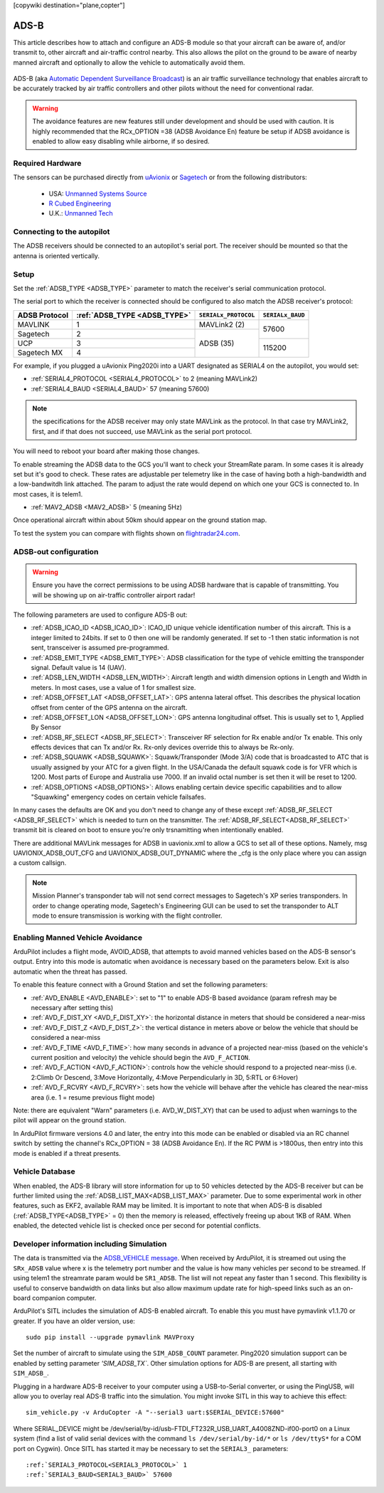 .. _common-ads-b-receiver:
[copywiki destination="plane,copter"]

=====
ADS-B
=====

This article describes how to attach and configure an ADS-B module so that your aircraft can be aware of, and/or transmit to, other aircraft and air-traffic control nearby. This also allows the pilot on the ground to be aware of nearby manned aircraft and optionally to allow the vehicle to automatically avoid them.

   ..  youtube:: boe-25OI4bM
    :width: 100%

ADS-B (aka `Automatic Dependent Surveillance Broadcast <https://en.wikipedia.org/wiki/Automatic_dependent_surveillance_%E2%80%93_broadcast>`__) is an air traffic surveillance technology that enables aircraft to be accurately tracked by air traffic controllers and other pilots without the need for conventional radar.


.. warning::

   The avoidance features are new features still under development and should be used with caution. It is highly recommended that the RCx_OPTION =38 (ADSB Avoidance En) feature be setup if ADSB avoidance is enabled to allow easy disabling while airborne, if so desired.

Required Hardware
=================

The sensors can be purchased directly from `uAvionix <https://uavionix.com/products/>`__ or `Sagetech <https://sagetech.com/>`__ or from the following distributors:

   -  USA: `Unmanned Systems Source <https://www.unmannedsystemssource.com/product-category/atc-devices/>`__
   -       `R Cubed Engineering <http://www.rcubedengineering.com/>`__
   -  U.K.: `Unmanned Tech <http://www.unmannedtech.co.uk/>`__


Connecting to the autopilot
===========================

.. image:: ../../../images/adsb_and_pixhawk.png
    :target: ../_images/adsb_and_pixhawk.png

The ADSB receivers should be connected to an autopilot's serial port. The receiver should be mounted so that the antenna is oriented
vertically.

Setup
=====

Set the :ref:`ADSB_TYPE <ADSB_TYPE>` parameter to match the receiver's serial communication protocol. 

The serial port to which the receiver is connected should be configured to also match the ADSB receiver's protocol:

+----------------+-----------------------------+---------------------------------+----------------+
|ADSB Protocol   |:ref:`ADSB_TYPE <ADSB_TYPE>` |``SERIALx_PROTOCOL``             |``SERIALx_BAUD``|
+================+=============================+=================================+================+
|MAVLINK         |              1              |     MAVLink2 (2)                |    57600       |
+----------------+-----------------------------+---------------------------------+                +
|Sagetech        |              2              |                                 |                |
+----------------+-----------------------------+                                 +----------------+
|UCP             |              3              |     ADSB (35)                   |    115200      |
+----------------+-----------------------------+                                 +                +
|Sagetech MX     |              4              |                                 |                |
+----------------+-----------------------------+---------------------------------+----------------+


For example, if you plugged a uAvionix Ping2020i into a UART designated as SERIAL4 on the autopilot, you would set:

-  :ref:`SERIAL4_PROTOCOL <SERIAL4_PROTOCOL>` to 2 (meaning MAVLink2)
-  :ref:`SERIAL4_BAUD <SERIAL4_BAUD>` 57 (meaning 57600)

.. note:: the specifications for the ADSB receiver may only state MAVLink as the protocol. In that case try MAVLink2, first, and if that does not succeed, use MAVLink as the serial port protocol.

You will need to reboot your board after making those changes.

To enable streaming the ADSB data to the GCS you'll want to check your StreamRate param. In some cases it is already set but it's good to check. These rates are adjustable per telemetry like in the case of having both a high-bandwidth and a low-bandwitdh link attached. The param to adjust the rate would depend on which one your GCS is connected to. In most cases, it is telem1.

-  :ref:`MAV2_ADSB <MAV2_ADSB>` 5 (meaning 5Hz)

Once operational aircraft within about 50km should appear on the ground
station map.

.. image:: ../../../images/ADSB_MissionPlanner.jpg
    :target: ../_images/ADSB_MissionPlanner.jpg

To test the system you can compare with flights shown on
`flightradar24.com <https://www.flightradar24.com/>`__.

ADSB-out configuration
======================================

.. warning::

   Ensure you have the correct permissions to be using ADSB hardware that is capable of transmitting. You will be showing up on air-traffic controller airport radar!
   
The following parameters are used to configure ADS-B out:

-  :ref:`ADSB_ICAO_ID <ADSB_ICAO_ID>`: ICAO_ID unique vehicle identification number of this aircraft. This is a integer limited to 24bits. If set to 0 then one will be randomly generated. If set to -1 then static information is not sent, transceiver is assumed pre-programmed.
-  :ref:`ADSB_EMIT_TYPE <ADSB_EMIT_TYPE>`: ADSB classification for the type of vehicle emitting the transponder signal. Default value is 14 (UAV).
-  :ref:`ADSB_LEN_WIDTH <ADSB_LEN_WIDTH>`: Aircraft length and width dimension options in Length and Width in meters. In most cases, use a value of 1 for smallest size.
-  :ref:`ADSB_OFFSET_LAT <ADSB_OFFSET_LAT>`: GPS antenna lateral offset. This describes the physical location offset from center of the GPS antenna on the aircraft.
-  :ref:`ADSB_OFFSET_LON <ADSB_OFFSET_LON>`: GPS antenna longitudinal offset. This is usually set to 1, Applied By Sensor
-  :ref:`ADSB_RF_SELECT <ADSB_RF_SELECT>`: Transceiver RF selection for Rx enable and/or Tx enable. This only effects devices that can Tx and/or Rx. Rx-only devices override this to always be Rx-only.
-  :ref:`ADSB_SQUAWK <ADSB_SQUAWK>`: Squawk/Transponder (Mode 3/A) code that is broadcasted to ATC that is usually assigned by your ATC for a given flight. In the USA/Canada the default squawk code is for VFR which is 1200. Most parts of Europe and Australia use 7000. If an invalid octal number is set then it will be reset to 1200.
-  :ref:`ADSB_OPTIONS <ADSB_OPTIONS>`: Allows enabling certain device specific capabilities and to allow "Squawking" emergency codes on certain vehicle failsafes.

In many cases the defaults are OK and you don't need to change any of these except :ref:`ADSB_RF_SELECT <ADSB_RF_SELECT>` which is needed to turn on the transmitter. The :ref:`ADSB_RF_SELECT<ADSB_RF_SELECT>` transmit bit is cleared on boot to ensure you're only trsnamitting when intentionally enabled.

There are additional MAVLink messages for ADSB in uavionix.xml to allow a GCS to set all of these options. Namely, msg UAVIONIX_ADSB_OUT_CFG and UAVIONIX_ADSB_OUT_DYNAMIC where the _cfg is the only place where you can assign a custom callsign.

.. note:: Mission Planner's transponder tab will not send correct messages to Sagetech's XP series transponders. In order to change operating mode, Sagetech's Engineering GUI can be used to set the transponder to ALT mode to ensure transmission is working with the flight controller.

Enabling Manned Vehicle Avoidance
=================================

ArduPilot includes a flight mode, AVOID_ADSB, that attempts to avoid manned vehicles based on the ADS-B sensor's output. Entry into this mode is automatic when avoidance is necessary based on the parameters below. Exit is also automatic when the threat has passed.

To enable this feature connect with a Ground Station and set the following parameters:

-  :ref:`AVD_ENABLE <AVD_ENABLE>`: set to "1" to enable ADS-B based avoidance (param refresh may be necessary after setting this)
-  :ref:`AVD_F_DIST_XY <AVD_F_DIST_XY>`: the horizontal distance in meters that should be considered a near-miss
-  :ref:`AVD_F_DIST_Z <AVD_F_DIST_Z>`: the vertical distance in meters above or below the vehicle that should be considered a near-miss
-  :ref:`AVD_F_TIME <AVD_F_TIME>`: how many seconds in advance of a projected near-miss (based on the vehicle's current position and velocity) the vehicle should begin the ``AVD_F_ACTION``.
-  :ref:`AVD_F_ACTION <AVD_F_ACTION>`: controls how the vehicle should respond to a projected near-miss (i.e. 2:Climb Or Descend, 3:Move Horizontally, 4:Move Perpendicularly in 3D, 5:RTL or 6:Hover)
-  :ref:`AVD_F_RCVRY <AVD_F_RCVRY>`: sets how the vehicle will behave after the vehicle has cleared the near-miss area (i.e. 1 = resume previous flight mode)

Note: there are equivalent "Warn" parameters (i.e. AVD_W_DIST_XY) that can be used to adjust when warnings to the pilot will appear on the ground station.

In ArduPilot firmware versions 4.0 and later, the entry into this mode can be enabled or disabled via an RC channel switch by setting the channel's RCx_OPTION = 38 (ADSB Avoidance En). If the RC PWM is >1800us, then entry into this mode is enabled if a threat presents.


   ..  youtube:: quomxCIPP74
    :width: 100%

Vehicle Database
================

When enabled, the ADS-B library will store information for up to 50 vehicles detected by the ADS-B receiver but can be further limited using the :ref:`ADSB_LIST_MAX<ADSB_LIST_MAX>` parameter. Due to some experimental work
in other features, such as EKF2, available RAM may be limited. It is important to note that when ADS-B is disabled (:ref:`ADSB_TYPE<ADSB_TYPE>` = 0) then the memory is released, effectively freeing up about 1KB of RAM. When
enabled, the detected vehicle list is checked once per second for potential conflicts.

Developer information including Simulation
==========================================
The data is transmitted via the `ADSB_VEHICLE message <https://mavlink.io/en/messages/common.html#ADSB_VEHICLE>`__. When
received by ArduPilot, it is streamed out using the ``SRx_ADSB`` value where x is the telemetry port number and the
value is how many vehicles per second to be streamed. If using telem1 the streamrate param would be ``SR1_ADSB``. The list will not repeat any faster than 1 second. This
flexibility is useful to conserve bandwidth on data links but also allow maximum update rate for high-speed links
such as an on-board companion computer.

ArduPilot's SITL includes the simulation of ADS-B enabled aircraft.
To enable this you must have pymavlink v1.1.70 or greater. If you have
an older version, use:

::

    sudo pip install --upgrade pymavlink MAVProxy

Set the number of aircraft to simulate using the ``SIM_ADSB_COUNT`` parameter. Ping2020 simulation support
can be enabled by setting parameter `'SIM_ADSB_TX``. Other simulation options for ADS-B are present, all
starting with ``SIM_ADSB_``.

Plugging in a hardware ADS-B receiver to your computer using a USB-to-Serial converter, or using the PingUSB, will allow you to overlay real ADS-B
traffic into the simulation.  You might invoke SITL in this way to achieve this effect:

::

   sim_vehicle.py -v ArduCopter -A "--serial3 uart:$SERIAL_DEVICE:57600"

Where SERIAL_DEVICE might be /dev/serial/by-id/usb-FTDI_FT232R_USB_UART_A4008ZND-if00-port0 on a Linux system (find a list of valid serial devices with the command ``ls /dev/serial/by-id/*`` or ``ls /dev/ttyS*`` for a COM port on Cygwin).  Once SITL has started it may be necessary to set the ``SERIAL3_`` parameters:

::

   :ref:`SERIAL3_PROTOCOL<SERIAL3_PROTOCOL>` 1
   :ref:`SERIAL3_BAUD<SERIAL3_BAUD>` 57600

